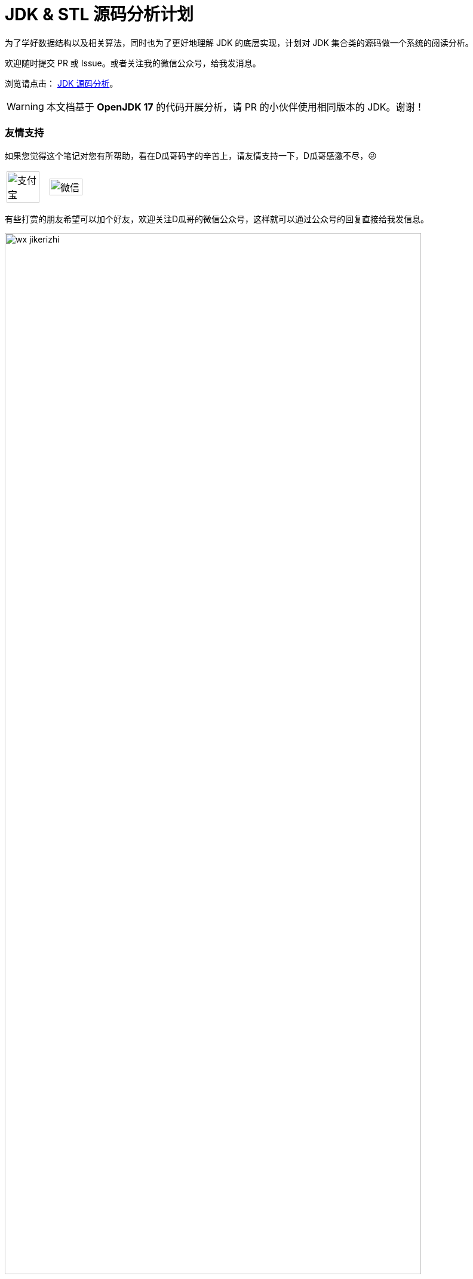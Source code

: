= JDK & STL 源码分析计划

ifdef::env-github[]
:tip-caption: :bulb:
:note-caption: :information_source:
:important-caption: :heavy_exclamation_mark:
:caution-caption: :fire:
:warning-caption: :warning:
endif::[]

为了学好数据结构以及相关算法，同时也为了更好地理解 JDK 的底层实现，计划对 JDK 集合类的源码做一个系统的阅读分析。

欢迎随时提交 PR 或 Issue。或者关注我的微信公众号，给我发消息。

浏览请点击： https://diguage.github.io/jdk-source-analysis/[JDK 源码分析]。

WARNING: 本文档基于 *OpenJDK 17* 的代码开展分析，请 PR 的小伙伴使用相同版本的 JDK。谢谢！

=== 友情支持

如果您觉得这个笔记对您有所帮助，看在D瓜哥码字的辛苦上，请友情支持一下，D瓜哥感激不尽，😜

[cols="2*^",frame=none]
|===
| image:docs/assets/images/alipay.png[title="支付宝", alt="支付宝", width="90%"] | image:docs/assets/images/wxpay.png[title="微信", alt="微信", width="90%"]
|===

有些打赏的朋友希望可以加个好友，欢迎关注D瓜哥的微信公众号，这样就可以通过公众号的回复直接给我发信息。

image::docs/assets/images/wx-jikerizhi.png[align="center",width=90%]

TIP: **公众号的微信号是: `jikerizhi`**。__因为众所周知的原因，有时图片加载不出来。如果图片加载不出来可以直接通过搜索微信号来查找我的公众号。__

=== 官网及版本库

本文档的版本库托管在 Github 上，另外单独发布。

“地瓜哥”博客网:: https://www.diguage.com/[^] 。D瓜哥的个人博客。欢迎光临，不过，内容很杂乱，请见谅。不见谅，你来打我啊，😂😂
本文档官网:: https://diguage.github.io/jdk-source-analysis/[^] 。为了方便阅读，这里展示了处理好的文档。阅读请点击这个网址。
本文档版本库::  https://github.com/diguage/jdk-source-analysis[^] 。欢迎大家发送 PR。

== 总体思路

. 学习基本的数据结构认识。兵马未动粮草先行。先把基础理论搞清楚。
.. 学Java的，可以从下面两本书中选一本：
... https://book.douban.com/subject/26745780/[数据结构与算法分析] -- 这本书的优点在于和 Java JDK 的集合类很贴近。
... https://book.douban.com/subject/19952400/[算法（第4版）] -- 这本书胜在图很多。
.. 学 C/C++ 的，可以看下面这套书：
... https://book.douban.com/subject/4065258/[算法：C语言实现 (第1～4部分)]
... https://book.douban.com/subject/4191525/[算法：C语言实现 （第5部分）]
. 自己实现一遍基本的数据结构；
. 阅读 JDK 或 STL 源码，做学习笔记。
+
TIP: 对比一下自己的实现和这些经典代码的实现，总结自己差距，提高自己的编码能力。
+
.. https://book.douban.com/subject/1110934/[STL源码剖析 ] -- 阅读源码时，建议参考一下本书的内容。
.. 建议把网上的源码分析笔记都看一看，取长补短，补充自己的分析。
.. 建议把网上相关面试题也看一看，检验自己的学习成果。
. 相关联的 LeetCode 上的题都刷掉。

[NOTE]
====
还有两个想法：

. 可以把 Redis 的实现也过一下，Redis 实现也有很多不错的思路。毕竟 Redis 是目前最常用的缓存解决方案。
. Java 中有很多针对集合类做扩展的库，可以一并学了，这样就能更清楚了解 Java JDK 实现的不足，开阔自己的眼界：
.. https://github.com/google/guava[google/guava: Google core libraries for Java]
.. https://commons.apache.org/proper/commons-collections/[Apache Commons Collections]
.. https://www.eclipse.org/collections/[Eclipse Collections - Features you want with the collections you need.]
====

== JDK 集合类

*Base + Iterator*::
代码总行数： 103 + 135 + 302 + 195 + 838 + 127 + 734 + 480 = 2914 行，预计 5 个小时。
. `java.lang.Iterable`
. `java.util.Iterator`
. `java.util.PrimitiveIterator`
. `java.util.ListIterator`
. `java.util.Spliterator`
. `java.util.Enumeration`
. `java.util.Collection`
. `java.util.AbstractCollection`

*List*::
代码总行数： 1063 + 942 + 253 + 1266 + 1509 + 141 + 1759 = 6933 行，预计 12 个小时。
. `java.util.List`
. `java.util.AbstractList`
. `java.util.AbstractSequentialList`
. `java.util.LinkedList`
. `java.util.Vector`
. `java.util.Stack`
. `java.util.ArrayList`

*Queue*::
代码总行数： 212 + 616 + 192 + 1233 + 987 = 3240 行，预计 6 个小时。
. `java.util.Queue`
. `java.util.Deque`
. `java.util.AbstractQueue`
. `java.util.ArrayDeque`
. `java.util.PriorityQueue`

*Set*::
代码总行数： 732 + 186 + 264 + 491 + 323 + 361 + 560 + 195 + 1395 = 4507 行，预计 8 个小时。
. `java.util.Set`
. `java.util.AbstractSet`
. `java.util.SortedSet`
. `java.util.EnumSet`
. `java.util.NavigableSet`
. `java.util.HashSet`
. `java.util.TreeSet`
. `java.util.LinkedHashSet`
. `java.util.BitSet`


image::./docs/images/java.util.Collection.png[]

*Map*::
代码总行数： 1687 + 284 + 424 + 857 + 3012 + 1339 + 812 + 1600 + 756 + 2444 + 155 + 1521 = 14891 行，预计 28 个小时。
. `java.util.Map`
. `java.util.SortedMap`
. `java.util.NavigableMap`
. `java.util.AbstractMap`
. `java.util.TreeMap`
. `java.util.WeakHashMap`
. `java.util.EnumMap`
. `java.util.IdentityHashMap`
. `java.util.LinkedHashMap`
. `java.util.HashMap`
. `java.util.Dictionary`
. `java.util.Hashtable`

image::./docs/images/java.util.Map.png[]

来张总体结构图：

image::./docs/images/jdk-collection-classes.png[]

TIP: 这里没有包含并发相关的集合类。这块内容放到并发中一起搞。

== 目录结构介绍

[source]
----
.
├── LICENSE
├── README.adoc
├── pom.xml
├── docs -- 这里存放阅读源码的文档。
│   └── images -- 这里存放相关图片
└── src
    ├── main
    │   └── java
    │       └── com
    │           └── diguage
    │               └── truman
    │                   └── App.java
    └── test
        └── java
            └── com
                └── diguage
                    └── truman  -- 这个目录存放相关测试代码。
                        └── AppTest.java
----

== 源码列表

查看文档，请移步： https://diguage.github.io/jdk-source-analysis[JDK 源码分析]。

* [x] link:./docs/java.util.Iterator.adoc[迭代器 Iterator、Enumeration、Spliterator 与 Iterable]
* [ ] link:./docs/java.util.PrimitiveIterator.adoc[java.util.PrimitiveIterator]
* [ ] link:./docs/java.util.ListIterator.adoc[java.util.ListIterator]
* [ ] link:./docs/java.util.Spliterator.adoc[java.util.Spliterator]
* [ ] link:./docs/java.util.Collection.adoc[java.util.Collection]
* [ ] link:./docs/java.util.AbstractCollection.adoc[java.util.AbstractCollection]
* [ ] link:./docs/java.util.List.adoc[java.util.List]
* [ ] link:./docs/java.util.AbstractList.adoc[java.util.AbstractList]
* [ ] link:./docs/java.util.AbstractSequentialList.adoc[java.util.AbstractSequentialList]
* [ ] link:./docs/java.util.LinkedList.adoc[java.util.LinkedList]
* [ ] link:./docs/java.util.Vector.adoc[java.util.Vector]
* [ ] link:./docs/java.util.Stack.adoc[java.util.Stack]
* [ ] link:./docs/java.util.ArrayList.adoc[java.util.ArrayList]
* [ ] link:./docs/java.util.Queue.adoc[java.util.Queue]
* [ ] link:./docs/java.util.Deque.adoc[java.util.Deque]
* [ ] link:./docs/java.util.AbstractQueue.adoc[java.util.AbstractQueue]
* [ ] link:./docs/java.util.ArrayDeque.adoc[java.util.ArrayDeque]
* [ ] link:./docs/java.util.PriorityQueue.adoc[java.util.PriorityQueue]
* [ ] link:./docs/java.util.Set.adoc[java.util.Set]
* [ ] link:./docs/java.util.AbstractSet.adoc[java.util.AbstractSet]
* [ ] link:./docs/java.util.SortedSet.adoc[java.util.SortedSet]
* [ ] link:./docs/java.util.EnumSet.adoc[java.util.EnumSet]
* [ ] link:./docs/java.util.NavigableSet.adoc[java.util.NavigableSet]
* [ ] link:./docs/java.util.HashSet.adoc[java.util.HashSet]
* [ ] link:./docs/java.util.TreeSet.adoc[java.util.TreeSet]
* [ ] link:./docs/java.util.LinkedHashSet.adoc[java.util.LinkedHashSet]
* [ ] link:./docs/java.util.BitSet.adoc[java.util.BitSet]
* [ ] link:./docs/java.util.Map.adoc[java.util.Map]
* [ ] link:./docs/java.util.SortedMap.adoc[java.util.SortedMap]
* [ ] link:./docs/java.util.NavigableMap.adoc[java.util.NavigableMap]
* [ ] link:./docs/java.util.AbstractMap.adoc[java.util.AbstractMap]
* [ ] link:./docs/java.util.TreeMap.adoc[java.util.TreeMap]
* [ ] link:./docs/java.util.WeakHashMap.adoc[java.util.WeakHashMap]
* [ ] link:./docs/java.util.EnumMap.adoc[java.util.EnumMap]
* [ ] link:./docs/java.util.IdentityHashMap.adoc[java.util.IdentityHashMap]
* [ ] link:./docs/java.util.LinkedHashMap.adoc[java.util.LinkedHashMap]
* [ ] link:./docs/java.util.HashMap.adoc[java.util.HashMap]
* [ ] link:./docs/java.util.Dictionary.adoc[java.util.Dictionary]
* [ ] link:./docs/java.util.Hashtable.adoc[java.util.Hashtable]
